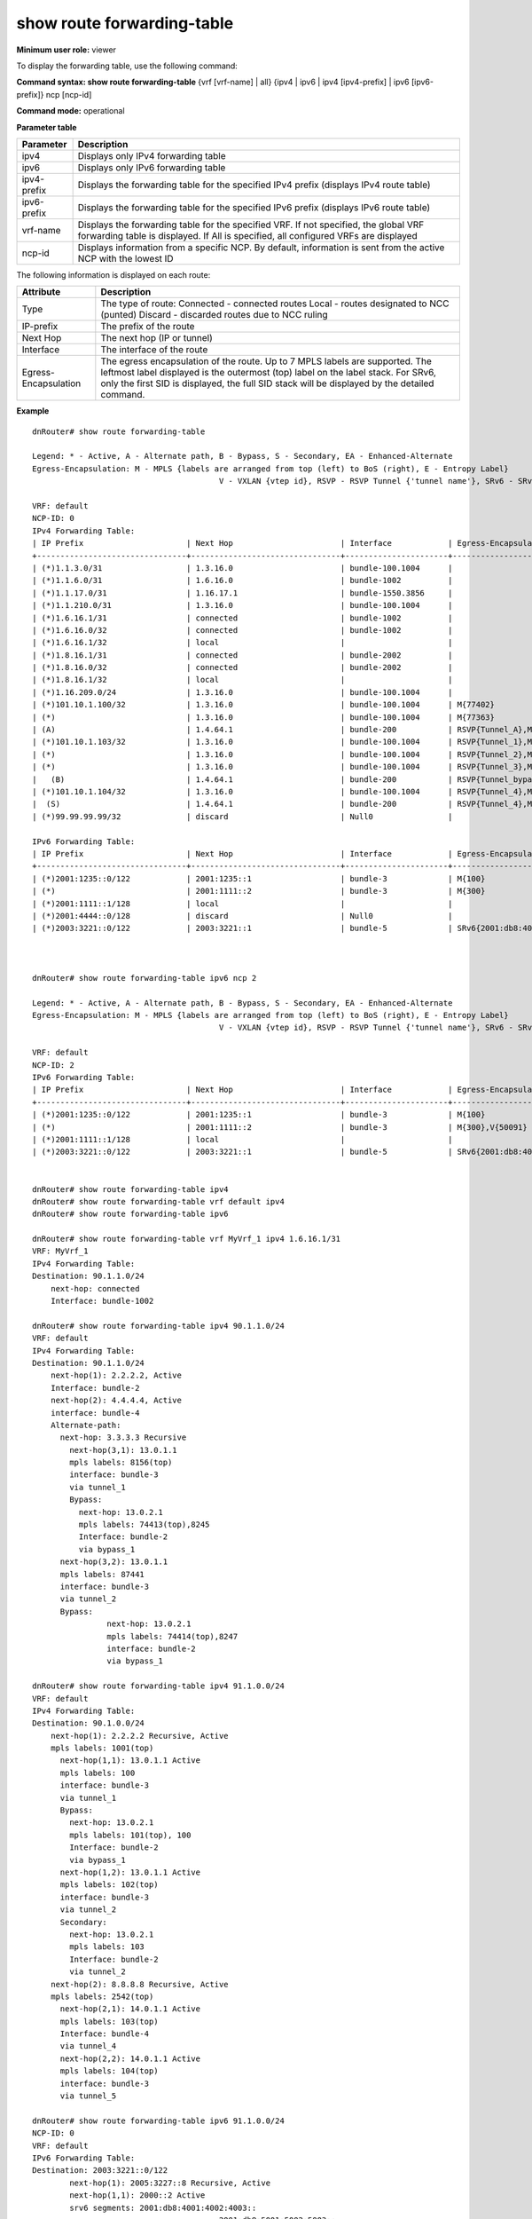 show route forwarding-table
---------------------------

**Minimum user role:** viewer

To display the forwarding table, use the following command:

**Command syntax: show route forwarding-table** {vrf [vrf-name] | all} {ipv4 \| ipv6 \| ipv4 [ipv4-prefix] \| ipv6 [ipv6-prefix]} ncp [ncp-id]

**Command mode:** operational

..
	**Internal Note**

	- By default, the command output includes ipv4 & ipv6 forwarding-table.

	- By default, the information will be sent from the active NCP with the lowest ID.

	- Brief view display is order by prefix numeric value from lowest to highest

	- For MPLS, in the Egress-Encapsulation column, display the pushed mpls label for the route.

	- Support up to 7 mpls labels.

	- First label to the left is the outermost (top) label on the label stack the information will be sent from the first configured active forwarder id.

	- For SRv6, only the first SID is displayed, with the number of additional SIDs. the full SID stack will be displayed by the detailed command.

	- Technical limitations:

	- On large scale routing tables, the table might not be presented ordered

	- When there are routing table updates while presenting the table, the table might contain duplicate entries and might not contain all entries.

**Parameter table**

+-------------+------------------------------------------------------------------------------------------------------------------------------------------------------------------------------+
|  Parameter  |                                                                                  Description                                                                                 |
+=============+==============================================================================================================================================================================+
| ipv4        | Displays only IPv4 forwarding table                                                                                                                                          |
+-------------+------------------------------------------------------------------------------------------------------------------------------------------------------------------------------+
| ipv6        | Displays only IPv6 forwarding table                                                                                                                                          |
+-------------+------------------------------------------------------------------------------------------------------------------------------------------------------------------------------+
| ipv4-prefix | Displays the forwarding table for the specified IPv4 prefix (displays IPv4 route table)                                                                                      |
+-------------+------------------------------------------------------------------------------------------------------------------------------------------------------------------------------+
| ipv6-prefix | Displays the forwarding table for the specified IPv6 prefix (displays IPv6 route table)                                                                                      |
+-------------+------------------------------------------------------------------------------------------------------------------------------------------------------------------------------+
| vrf-name    | Displays the forwarding table for the specified VRF. If not specified, the global VRF forwarding table is displayed. If All is specified, all configured VRFs are displayed  |
+-------------+------------------------------------------------------------------------------------------------------------------------------------------------------------------------------+
| ncp-id      | Displays information from a specific NCP. By default, information is sent from the active NCP with the lowest ID                                                             |
+-------------+------------------------------------------------------------------------------------------------------------------------------------------------------------------------------+

The following information is displayed on each route:

+----------------------+--------------------------------------------------------------------------------------------------------------------------------------------+
| Attribute            | Description                                                                                                                                |
+======================+============================================================================================================================================+
| Type                 | The type of route:                                                                                                                         |
|                      | Connected - connected routes                                                                                                               |
|                      | Local - routes designated to NCC (punted)                                                                                                  |
|                      | Discard - discarded routes due to NCC ruling                                                                                               |
+----------------------+--------------------------------------------------------------------------------------------------------------------------------------------+
| IP-prefix            | The prefix of the route                                                                                                                    |
+----------------------+--------------------------------------------------------------------------------------------------------------------------------------------+
| Next Hop             | The next hop (IP or tunnel)                                                                                                                |
+----------------------+--------------------------------------------------------------------------------------------------------------------------------------------+
| Interface            | The interface of the route                                                                                                                 |
+----------------------+--------------------------------------------------------------------------------------------------------------------------------------------+
| Egress-Encapsulation | The egress encapsulation of the route. Up to 7 MPLS labels are supported. The leftmost label displayed is the outermost (top) label on the |
|                      | label stack. For SRv6, only the first SID is displayed, the full SID stack will be displayed by the detailed command.                      |
+----------------------+--------------------------------------------------------------------------------------------------------------------------------------------+

**Example**
::

	dnRouter# show route forwarding-table

	Legend: * - Active, A - Alternate path, B - Bypass, S - Secondary, EA - Enhanced-Alternate
	Egress-Encapsulation: M - MPLS {labels are arranged from top (left) to BoS (right), E - Entropy Label}
						V - VXLAN {vtep id}, RSVP - RSVP Tunnel {'tunnel name'}, SRv6 - SRv6 {First segment + Number of additional segments}

	VRF: default
	NCP-ID: 0
	IPv4 Forwarding Table:
	| IP Prefix                      | Next Hop                       | Interface            | Egress-Encapsulation                                                                |
	+--------------------------------+--------------------------------+----------------------+-------------------------------------------------------------------------------------+
	| (*)1.1.3.0/31                  | 1.3.16.0                       | bundle-100.1004      |                                                                                     |
	| (*)1.1.6.0/31                  | 1.6.16.0                       | bundle-1002          |                                                                                     |
	| (*)1.1.17.0/31                 | 1.16.17.1                      | bundle-1550.3856     |                                                                                     |
	| (*)1.1.210.0/31                | 1.3.16.0                       | bundle-100.1004      |                                                                                     |
	| (*)1.6.16.1/31                 | connected                      | bundle-1002          |                                                                                     |
	| (*)1.6.16.0/32                 | connected                      | bundle-1002          |                                                                                     |
	| (*)1.6.16.1/32                 | local                          |                      |                                                                                     |
	| (*)1.8.16.1/31                 | connected                      | bundle-2002          |                                                                                     |
	| (*)1.8.16.0/32                 | connected                      | bundle-2002          |                                                                                     |
	| (*)1.8.16.1/32                 | local                          |                      |                                                                                     |
	| (*)1.16.209.0/24               | 1.3.16.0                       | bundle-100.1004      |                                                                                     |
	| (*)101.10.1.100/32             | 1.3.16.0                       | bundle-100.1004      | M{77402}                                                                            |
	| (*)                            | 1.3.16.0                       | bundle-100.1004      | M{77363}                                                                            |
	| (A)                            | 1.4.64.1                       | bundle-200           | RSVP{Tunnel_A},M{3,377,555}                                                         |
	| (*)101.10.1.103/32             | 1.3.16.0                       | bundle-100.1004      | RSVP{Tunnel_1},M{77361}                                                             |
	| (*)                            | 1.3.16.0                       | bundle-100.1004      | RSVP{Tunnel_2},M{77375}                                                             |
	| (*)                            | 1.3.16.0                       | bundle-100.1004      | RSVP{Tunnel_3},M{77333}                                                             |
	|   (B)                          | 1.4.64.1                       | bundle-200           | RSVP{Tunnel_bypass},M{7,733,371,348}                                                |
	| (*)101.10.1.104/32             | 1.3.16.0                       | bundle-100.1004      | RSVP{Tunnel_4},M{77461}                                                             |
	|  (S)                           | 1.4.64.1                       | bundle-200           | RSVP{Tunnel_4},M{7,733,371,348}                                                     |
	| (*)99.99.99.99/32              | discard                        | Null0                |                                                                                     |

	IPv6 Forwarding Table:
	| IP Prefix                      | Next Hop                       | Interface            | Egress-Encapsulation                                                                |
	+--------------------------------+--------------------------------+----------------------+-------------------------------------------------------------------------------------+
	| (*)2001:1235::0/122            | 2001:1235::1                   | bundle-3             | M{100}                                                                              |
	| (*)                            | 2001:1111::2                   | bundle-3             | M{300}                                                                              |
	| (*)2001:1111::1/128            | local                          |                      |                                                                                     |
	| (*)2001:4444::0/128            | discard                        | Null0                |                                                                                     |
	| (*)2003:3221::0/122            | 2003:3221::1                   | bundle-5             | SRv6{2001:db8:4001:4002:4003::+2}                                                   |



	dnRouter# show route forwarding-table ipv6 ncp 2

	Legend: * - Active, A - Alternate path, B - Bypass, S - Secondary, EA - Enhanced-Alternate
	Egress-Encapsulation: M - MPLS {labels are arranged from top (left) to BoS (right), E - Entropy Label}
						V - VXLAN {vtep id}, RSVP - RSVP Tunnel {'tunnel name'}, SRv6 - SRv6 {First segment + Number of additional segments}

	VRF: default
	NCP-ID: 2
	IPv6 Forwarding Table:
	| IP Prefix                      | Next Hop                       | Interface            | Egress-Encapsulation                                                                |
	+--------------------------------+--------------------------------+----------------------+-------------------------------------------------------------------------------------+
	| (*)2001:1235::0/122            | 2001:1235::1                   | bundle-3             | M{100}                                                                              |
	| (*)                            | 2001:1111::2                   | bundle-3             | M{300},V{50091}                                                                     |
	| (*)2001:1111::1/128            | local                          |                      |                                                                                     |
	| (*)2003:3221::0/122            | 2003:3221::1                   | bundle-5             | SRv6{2001:db8:4001:4002:4003::+2}                                                   |


	dnRouter# show route forwarding-table ipv4
	dnRouter# show route forwarding-table vrf default ipv4
	dnRouter# show route forwarding-table ipv6

	dnRouter# show route forwarding-table vrf MyVrf_1 ipv4 1.6.16.1/31
	VRF: MyVrf_1
	IPv4 Forwarding Table:
	Destination: 90.1.1.0/24
	    next-hop: connected
	    Interface: bundle-1002

	dnRouter# show route forwarding-table ipv4 90.1.1.0/24
	VRF: default
	IPv4 Forwarding Table:
	Destination: 90.1.1.0/24
	    next-hop(1): 2.2.2.2, Active
	    Interface: bundle-2
	    next-hop(2): 4.4.4.4, Active
	    interface: bundle-4
	    Alternate-path:
	      next-hop: 3.3.3.3 Recursive
	        next-hop(3,1): 13.0.1.1
	        mpls labels: 8156(top)
	        interface: bundle-3
	        via tunnel_1
	        Bypass:
	          next-hop: 13.0.2.1
	          mpls labels: 74413(top),8245
	          Interface: bundle-2
	          via bypass_1
	      next-hop(3,2): 13.0.1.1
	      mpls labels: 87441
	      interface: bundle-3
	      via tunnel_2
	      Bypass:
			next-hop: 13.0.2.1
			mpls labels: 74414(top),8247
			interface: bundle-2
			via bypass_1

	dnRouter# show route forwarding-table ipv4 91.1.0.0/24
	VRF: default
	IPv4 Forwarding Table:
	Destination: 90.1.0.0/24
	    next-hop(1): 2.2.2.2 Recursive, Active
	    mpls labels: 1001(top)
	      next-hop(1,1): 13.0.1.1 Active
	      mpls labels: 100
	      interface: bundle-3
	      via tunnel_1
	      Bypass:
	        next-hop: 13.0.2.1
	        mpls labels: 101(top), 100
	        Interface: bundle-2
	        via bypass_1
	      next-hop(1,2): 13.0.1.1 Active
	      mpls labels: 102(top)
	      interface: bundle-3
	      via tunnel_2
	      Secondary:
	        next-hop: 13.0.2.1
	        mpls labels: 103
	        Interface: bundle-2
	        via tunnel_2
	    next-hop(2): 8.8.8.8 Recursive, Active
	    mpls labels: 2542(top)
	      next-hop(2,1): 14.0.1.1 Active
	      mpls labels: 103(top)
	      Interface: bundle-4
	      via tunnel_4
	      next-hop(2,2): 14.0.1.1 Active
	      mpls labels: 104(top)
	      interface: bundle-3
	      via tunnel_5

	dnRouter# show route forwarding-table ipv6 91.1.0.0/24
	NCP-ID: 0
	VRF: default
	IPv6 Forwarding Table:
	Destination: 2003:3221::0/122
		next-hop(1): 2005:3227::8 Recursive, Active
		next-hop(1,1): 2000::2 Active
		srv6 segments: 2001:db8:4001:4002:4003::
						2001:db8:5001:5002:5003::
						2001:db8:6001:6002:6003::
		interface: ge100-0/0/1


.. **Help line:** show route forwarding-table

**Command History**

+---------+--------------------+
| Release | Modification       |
+=========+====================+
| 5.1.0   | Command introduced |
+---------+--------------------+
| 11.0    | Added NCP filter   |
+---------+--------------------+
| 16.1    | Added All filter   |
+---------+--------------------+
